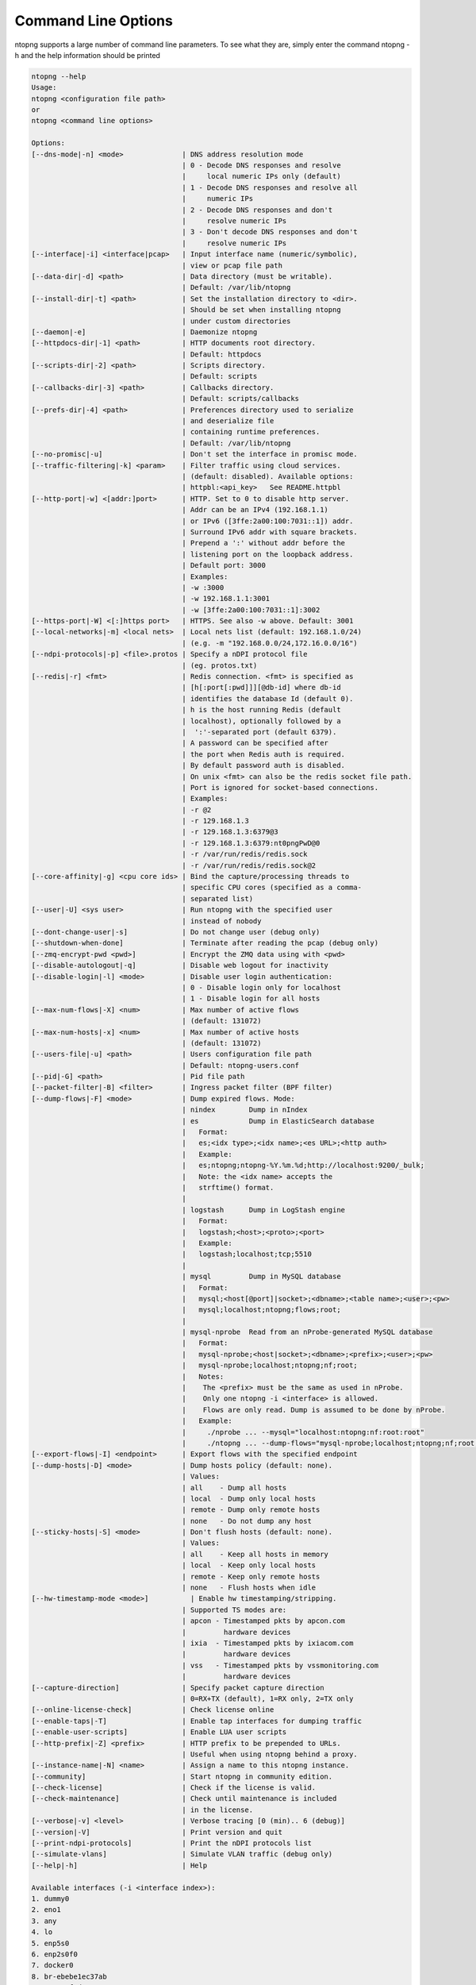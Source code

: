 .. _CliOptions:

Command Line Options
--------------------
ntopng supports a large number of command line parameters. To see what they are, simply enter the command ntopng -h and the help information should be printed

.. code:: bash

   ntopng --help
   Usage:
   ntopng <configuration file path>
   or
   ntopng <command line options>

   Options:
   [--dns-mode|-n] <mode>              | DNS address resolution mode
                                       | 0 - Decode DNS responses and resolve
                                       |     local numeric IPs only (default)
                                       | 1 - Decode DNS responses and resolve all
                                       |     numeric IPs
                                       | 2 - Decode DNS responses and don't
                                       |     resolve numeric IPs
                                       | 3 - Don't decode DNS responses and don't
                                       |     resolve numeric IPs
   [--interface|-i] <interface|pcap>   | Input interface name (numeric/symbolic),
                                       | view or pcap file path
   [--data-dir|-d] <path>              | Data directory (must be writable).
                                       | Default: /var/lib/ntopng
   [--install-dir|-t] <path>           | Set the installation directory to <dir>.
                                       | Should be set when installing ntopng
                                       | under custom directories
   [--daemon|-e]                       | Daemonize ntopng
   [--httpdocs-dir|-1] <path>          | HTTP documents root directory.
                                       | Default: httpdocs
   [--scripts-dir|-2] <path>           | Scripts directory.
                                       | Default: scripts
   [--callbacks-dir|-3] <path>         | Callbacks directory.
                                       | Default: scripts/callbacks
   [--prefs-dir|-4] <path>             | Preferences directory used to serialize
                                       | and deserialize file
                                       | containing runtime preferences.
                                       | Default: /var/lib/ntopng
   [--no-promisc|-u]                   | Don't set the interface in promisc mode.
   [--traffic-filtering|-k] <param>    | Filter traffic using cloud services.
                                       | (default: disabled). Available options:
                                       | httpbl:<api_key>   See README.httpbl
   [--http-port|-w] <[addr:]port>      | HTTP. Set to 0 to disable http server.
                                       | Addr can be an IPv4 (192.168.1.1)
                                       | or IPv6 ([3ffe:2a00:100:7031::1]) addr.
                                       | Surround IPv6 addr with square brackets.
                                       | Prepend a ':' without addr before the
                                       | listening port on the loopback address.
                                       | Default port: 3000
                                       | Examples:
                                       | -w :3000
                                       | -w 192.168.1.1:3001
                                       | -w [3ffe:2a00:100:7031::1]:3002
   [--https-port|-W] <[:]https port>   | HTTPS. See also -w above. Default: 3001
   [--local-networks|-m] <local nets>  | Local nets list (default: 192.168.1.0/24)
                                       | (e.g. -m "192.168.0.0/24,172.16.0.0/16")
   [--ndpi-protocols|-p] <file>.protos | Specify a nDPI protocol file
                                       | (eg. protos.txt)
   [--redis|-r] <fmt>                  | Redis connection. <fmt> is specified as
                                       | [h[:port[:pwd]]][@db-id] where db-id
                                       | identifies the database Id (default 0).
                                       | h is the host running Redis (default
                                       | localhost), optionally followed by a
                                       |  ':'-separated port (default 6379).
                                       | A password can be specified after
                                       | the port when Redis auth is required.
                                       | By default password auth is disabled.
                                       | On unix <fmt> can also be the redis socket file path.
                                       | Port is ignored for socket-based connections.
                                       | Examples:
                                       | -r @2
                                       | -r 129.168.1.3
                                       | -r 129.168.1.3:6379@3
                                       | -r 129.168.1.3:6379:nt0pngPwD@0
                                       | -r /var/run/redis/redis.sock
                                       | -r /var/run/redis/redis.sock@2
   [--core-affinity|-g] <cpu core ids> | Bind the capture/processing threads to
                                       | specific CPU cores (specified as a comma-
                                       | separated list)
   [--user|-U] <sys user>              | Run ntopng with the specified user
                                       | instead of nobody
   [--dont-change-user|-s]             | Do not change user (debug only)
   [--shutdown-when-done]              | Terminate after reading the pcap (debug only)
   [--zmq-encrypt-pwd <pwd>]           | Encrypt the ZMQ data using with <pwd>
   [--disable-autologout|-q]           | Disable web logout for inactivity
   [--disable-login|-l] <mode>         | Disable user login authentication:
                                       | 0 - Disable login only for localhost
                                       | 1 - Disable login for all hosts
   [--max-num-flows|-X] <num>          | Max number of active flows
                                       | (default: 131072)
   [--max-num-hosts|-x] <num>          | Max number of active hosts
                                       | (default: 131072)
   [--users-file|-u] <path>            | Users configuration file path
                                       | Default: ntopng-users.conf
   [--pid|-G] <path>                   | Pid file path
   [--packet-filter|-B] <filter>       | Ingress packet filter (BPF filter)
   [--dump-flows|-F] <mode>            | Dump expired flows. Mode:
                                       | nindex        Dump in nIndex
                                       | es            Dump in ElasticSearch database
                                       |   Format:
                                       |   es;<idx type>;<idx name>;<es URL>;<http auth>
                                       |   Example:
                                       |   es;ntopng;ntopng-%Y.%m.%d;http://localhost:9200/_bulk;
                                       |   Note: the <idx name> accepts the
                                       |   strftime() format.
                                       |
                                       | logstash      Dump in LogStash engine
                                       |   Format:
                                       |   logstash;<host>;<proto>;<port>
                                       |   Example:
                                       |   logstash;localhost;tcp;5510
                                       |
                                       | mysql         Dump in MySQL database
                                       |   Format:
                                       |   mysql;<host[@port]|socket>;<dbname>;<table name>;<user>;<pw>
                                       |   mysql;localhost;ntopng;flows;root;
                                       |
                                       | mysql-nprobe  Read from an nProbe-generated MySQL database
                                       |   Format:
                                       |   mysql-nprobe;<host|socket>;<dbname>;<prefix>;<user>;<pw>
                                       |   mysql-nprobe;localhost;ntopng;nf;root;
                                       |   Notes:
                                       |    The <prefix> must be the same as used in nProbe.
                                       |    Only one ntopng -i <interface> is allowed.
                                       |    Flows are only read. Dump is assumed to be done by nProbe.
                                       |   Example:
                                       |     ./nprobe ... --mysql="localhost:ntopng:nf:root:root"
                                       |     ./ntopng ... --dump-flows="mysql-nprobe;localhost;ntopng;nf;root;root"
   [--export-flows|-I] <endpoint>      | Export flows with the specified endpoint
   [--dump-hosts|-D] <mode>            | Dump hosts policy (default: none).
                                       | Values:
                                       | all    - Dump all hosts
                                       | local  - Dump only local hosts
                                       | remote - Dump only remote hosts
                                       | none   - Do not dump any host
   [--sticky-hosts|-S] <mode>          | Don't flush hosts (default: none).
                                       | Values:
                                       | all    - Keep all hosts in memory
                                       | local  - Keep only local hosts
                                       | remote - Keep only remote hosts
                                       | none   - Flush hosts when idle
   [--hw-timestamp-mode <mode>]          | Enable hw timestamping/stripping.
                                       | Supported TS modes are:
                                       | apcon - Timestamped pkts by apcon.com
                                       |         hardware devices
                                       | ixia  - Timestamped pkts by ixiacom.com
                                       |         hardware devices
                                       | vss   - Timestamped pkts by vssmonitoring.com
                                       |         hardware devices
   [--capture-direction]               | Specify packet capture direction
                                       | 0=RX+TX (default), 1=RX only, 2=TX only
   [--online-license-check]            | Check license online
   [--enable-taps|-T]                  | Enable tap interfaces for dumping traffic
   [--enable-user-scripts]             | Enable LUA user scripts
   [--http-prefix|-Z] <prefix>         | HTTP prefix to be prepended to URLs.
                                       | Useful when using ntopng behind a proxy.
   [--instance-name|-N] <name>         | Assign a name to this ntopng instance.
   [--community]                       | Start ntopng in community edition.
   [--check-license]                   | Check if the license is valid.
   [--check-maintenance]               | Check until maintenance is included
                                       | in the license.
   [--verbose|-v] <level>              | Verbose tracing [0 (min).. 6 (debug)]
   [--version|-V]                      | Print version and quit
   [--print-ndpi-protocols]            | Print the nDPI protocols list
   [--simulate-vlans]                  | Simulate VLAN traffic (debug only)
   [--help|-h]                         | Help

   Available interfaces (-i <interface index>):
   1. dummy0
   2. eno1
   3. any
   4. lo
   5. enp5s0
   6. enp2s0f0
   7. docker0
   8. br-ebebe1ec37ab
   9. enp2s0f0d1
   10. enp2s0f1
   11. enp2s0f1d1
   12. nflog
   13. nfqueue
   14. usbmon1
   15. usbmon2
   16. usbmon3
   17. usbmon4


Some of the most important parameters are briefly discussed here.

:code:`[--redis|-r] <redis host[:port][@db-id]>`

   Ntopng uses Redis as a backend database to store user configuration and preferences. Redis must be started before ntopng. By default the location is :code:`localhost` but this can be changed by specifying host and port where Redis is listening. In case multiple ntopng instances use same Redis server is it important, to prevent data from being overwritten, to specify the :code:`"@db-id"` string to reserve a single Redis database to every ntopng instance.

:code:`[—interface|-i] <interface|pcap>`

   At the end of the help information there a list of all available interfaces. The user can select one or more interfaces from the list so that ntopng will treat them as monitored interfaces. Any traffic flowing though monitored interfaces will be seen and processed by ntopng. The interface is passed using the interface number (e.g., :code:`-i 1`) on Windonws systems, whereas the name is used on Linux / Unix systems (e.g., :code:`-i eth0`). A monitoring session using multiple interfaces can be set up as follows:

   .. code:: bash

      ntopng -i eth0 -i eth1

   To specify a zmq interface (that allows to visualise remotely-collected flows by nProbe and cento) you should add an interface like :code:`ntopng -i tcp://<endpoint ip>/`

   An example of ntopng and nprobe communication is

   .. code:: bash

      nprobe -i eth0 -n none --zmq tcp://*:5556
      ntopng -i tcp://<nprobe host ip>:5556

   It is also possible to operate ntopng in collector mode and nProbe in probe mode (this can be useful for example when nProbe is behind a NAT) as follows (note the trailing c after the collection port)

   .. code:: bash

      nprobe -i eth0 -n none --zmq-probe-mode --zmq tcp://*:5556
      ntopng -i tcp://<nprobe host ip>:5556c

   ntopng is also able to compute statistics based on pcap traffic files:
   
   .. code:: bash

      ntopng -i /tmp/traffic.pcap 

   ntopng is also able (when PF_RING is used) to merge two interfaces into a single stream of traffic. This is useful for example when the two directions (TX+RX) of a network TAP need to be merged together. In this case, the interface name is the comma-separated concatenation of the two interface names that have to be merged, e.g.,
   
   .. code:: bash

      ntopng -i eth0,eth1 

:code:`[--http-prefix|-Z] <prefix>`

   Network admins who want to monitor their network, may want to map ntopng web interface using a reverse proxy. The main issue with reverse proxying is that the ‘/‘ URI should not be mapped to the ntopng base. Customizable prefixes for the ntopng base can be chosen using the http-prefix option.

   Generally speaking, when the http-prefix is used, ntopng web interface is accessible by pointing the browser at :code:`http://<host>:<port>/<prefix>/`


   For example, ntopng web interface can be accessed at :code:`http://localhost:3000/myntopng` if it is executed as
   
   .. code:: bash

      ntopng -Z /myntopng

   Using Apache, one would achieve the same behavior with the following http proxypass directives:
   
   .. code:: bash

      ProxyPass /myntopng/ http://192.168.100.3:3000/myntopng/
      ProxyPassReverse /myntopng/ http://192.168.100.3:3000/myntopng/

:code:`[--dns-mode|-n] <mode>`

   This option controls the behavior of the name resolution done by ntopng. User can specify whether to use full resolution, local- or remote-only, or even no resolution at all.


:code:`[--data-dir|-d] <path>`

   Ntopng uses a data directory to store several kinds of information. Most of the historical information related to hosts and applications is stored in this directory. Historical information includes round robin database (RRD) files for each application/host.


:code:`[--local-networks|-m] <local nets>`

   Ntopng characterizes networks in two categories, namely local and remote. Consequently, also hosts are characterized in either local or remote hosts. Every host that belongs to a local network is local. Similarly, every host that belongs to a remote network is remote.

   A great deal of information can be stored for local hosts, including their Layer-7 application protocols. However, additional information comes at the cost of extra memory and space used. Therefore, although a user would virtually want to mark all possible networks as local, in practice he/she will have to find a good tradeoff.

   Local networks can be specified as a comma separated list of IPv4 (IPv6) addresses and subnet masks. For example to mark three networks as local ntopng can be executed as follows:
   
   .. code:: bash

      ntopng -local-networks="192.168.2.0/24,10.0.0.0/8,8.8.8.0/24"

   In the ntopng web interface, local networks and hosts are displayed with green colors while remote networks and hosts hosts with gray colors. Extra information will be available in the contextual menus for local networks.


:code:`[—disable-login|-l]`

   By default ntopng uses authentication method to access the web GUI. Authentication can be disabled by adding the option disable-login to the startup parameters. In this case any user who access the web interface has administrator privileges.

   As mentioned above, a configuration file can be used in order to start ntopng. All the command line options can be reported in the configuration file, one per line. Options must be separated from their values using a :code:`=` sign. Comment lines starting with a :code:`#` sign are allowed as well.

.. warning::
   Unlike its predecessor, ntopng is not itself a Netflow collector. It can act as Netflow collector combined with nProbe. To perform this connection start nProbe with the :code:`--zmq` parameter and point ntopng interface parameter to the nProbe zmq endpoint. Using this configuration give the admin the possibility to use ntopng as collector GUI to display data either from nProbe captured traffic and Netflow enabled devices as displayed in the following picture.


   .. figure:: img/cli_options_ntopng_with_nprobe_architecture.png
      :align: center
      :alt: ntopng/nprobe setup

      ntopng/nprobe setup

      
